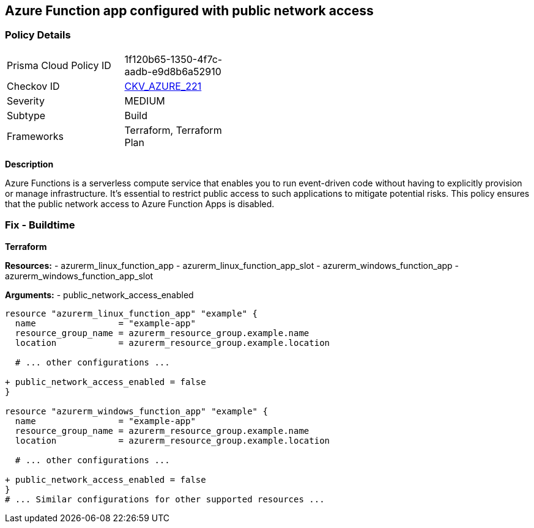 == Azure Function app configured with public network access
// Ensure that Azure Function App public network access is disabled.

=== Policy Details

[width=45%]
[cols="1,1"]
|=== 
|Prisma Cloud Policy ID 
| 1f120b65-1350-4f7c-aadb-e9d8b6a52910

|Checkov ID 
| https://github.com/bridgecrewio/checkov/tree/main/checkov/terraform/checks/resource/azure/FunctionAppPublicAccessDisabled.py[CKV_AZURE_221]

|Severity
|MEDIUM

|Subtype
|Build

|Frameworks
|Terraform, Terraform Plan

|=== 

*Description*

Azure Functions is a serverless compute service that enables you to run event-driven code without having to explicitly provision or manage infrastructure. It's essential to restrict public access to such applications to mitigate potential risks. This policy ensures that the public network access to Azure Function Apps is disabled. 

=== Fix - Buildtime

*Terraform*

*Resources:* 
- azurerm_linux_function_app 
- azurerm_linux_function_app_slot 
- azurerm_windows_function_app 
- azurerm_windows_function_app_slot 

*Arguments:* 
- public_network_access_enabled

[source,terraform]
----
resource "azurerm_linux_function_app" "example" {
  name                = "example-app"
  resource_group_name = azurerm_resource_group.example.name
  location            = azurerm_resource_group.example.location

  # ... other configurations ...

+ public_network_access_enabled = false
}

resource "azurerm_windows_function_app" "example" {
  name                = "example-app"
  resource_group_name = azurerm_resource_group.example.name
  location            = azurerm_resource_group.example.location

  # ... other configurations ...

+ public_network_access_enabled = false
}
# ... Similar configurations for other supported resources ...
----
